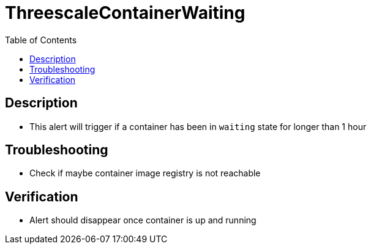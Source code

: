 :toc:
:toc-placement!:

= ThreescaleContainerWaiting

toc::[]

== Description

* This alert will trigger if a container has been in `waiting` state for longer than 1 hour

== Troubleshooting

* Check if maybe container image registry is not reachable

== Verification

* Alert should disappear once container is up and running


